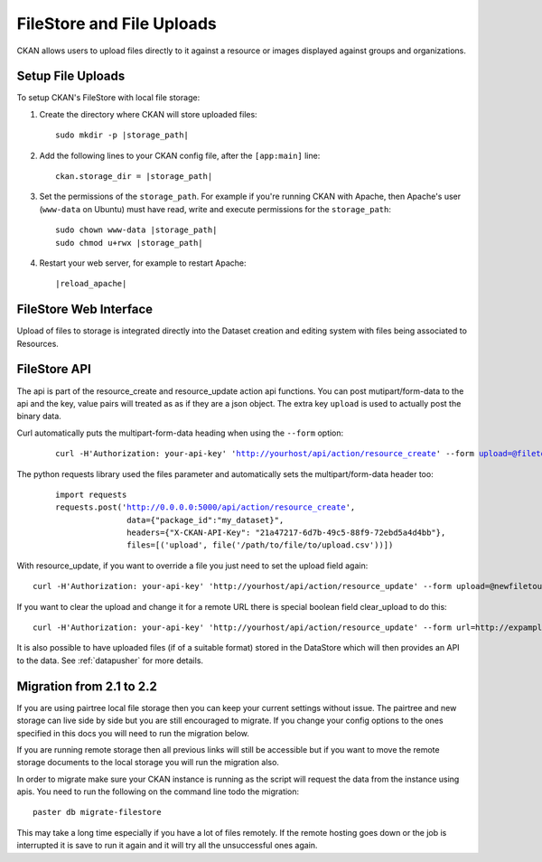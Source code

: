==========================
FileStore and File Uploads
==========================

CKAN allows users to upload files directly to it against a resource or images
displayed against groups and organizations.

.. versionchanged:: 2.2
   Previous versions of CKAN used to allow uploads to remote cloud hosting but
   we have simplified this to only alow local file uploads (see below for
   details on how to migrate). This is to give CKAN more control over the files
   and make access control possible.

-------------------------------------------
Setup File Uploads
-------------------------------------------

To setup CKAN's FileStore with local file storage:

1. Create the directory where CKAN will store uploaded files:

   .. parsed-literal::

     sudo mkdir -p |storage_path|

2. Add the following lines to your CKAN config file, after the ``[app:main]``
   line:

   .. parsed-literal::

      ckan.storage_dir = |storage_path|

3. Set the permissions of the ``storage_path``. For example if you're running
   CKAN with Apache, then Apache's user (``www-data`` on Ubuntu) must have
   read, write and execute permissions for the ``storage_path``:

   .. parsed-literal::

     sudo chown www-data |storage_path|
     sudo chmod u+rwx |storage_path|

4. Restart your web server, for example to restart Apache:

   .. parsed-literal::

      |reload_apache|


-----------------------
FileStore Web Interface
-----------------------

Upload of files to storage is integrated directly into the Dataset creation
and editing system with files being associated to Resources.

-----------------------
FileStore API
-----------------------

.. versionchanged:: 2.2
    The previous API has been depricated although should still work if you where
    using local file storage.

The api is part of the resource_create and resource_update action api
functions. You can post mutipart/form-data to the api and the key, value
pairs will treated as as if they are a json object.
The extra key ``upload`` is used to actually post the binary data.

Curl automatically puts the multipart-form-data heading when using the
``--form`` option:

   .. parsed-literal::

    curl -H'Authorization: your-api-key' 'http://yourhost/api/action/resource_create' --form upload=@filetoupload --form package_id=my_dataset

The python requests library used the files parameter and automatically sets
the multipart/form-data header too:

   .. parsed-literal::

    import requests
    requests.post('http://0.0.0.0:5000/api/action/resource_create',
                   data={"package_id":"my_dataset}",
                   headers={"X-CKAN-API-Key": "21a47217-6d7b-49c5-88f9-72ebd5a4d4bb"},
                   files=[('upload', file('/path/to/file/to/upload.csv'))])

With resource_update, if you want to override a file you just need
to set the upload field again::

    curl -H'Authorization: your-api-key' 'http://yourhost/api/action/resource_update' --form upload=@newfiletoupload --form id=resourceid

If you want to clear the upload and change it for a remote URL
there is special boolean field clear_upload to do this::

    curl -H'Authorization: your-api-key' 'http://yourhost/api/action/resource_update' --form url=http://expample.com --form clear_upload=true --form id=resourceid

It is also possible to have uploaded files (if of a suitable format) stored in
the DataStore which will then provides an API to the data. See :ref:`datapusher` for more details.

--------------------------
Migration from 2.1 to 2.2
--------------------------

If you are using pairtree local file storage then you can keep your current settings
without issue.  The pairtree and new storage can live side by side but you are still
encouraged to migrate.  If you change your config options to the ones specified in
this docs you will need to run the migration below.

If you are running remote storage then all previous links will still be accessible
but if you want to move the remote storage documents to the local storage you will
run the migration also.

In order to migrate make sure your CKAN instance is running as the script will
request the data from the instance using apis.  You need to run the following
on the command line todo the migration::

    paster db migrate-filestore

This may take a long time especially if you have a lot of files remotely.
If the remote hosting goes down or the job is interrupted it is save to run it again
and it will try all the unsuccessful ones again.

